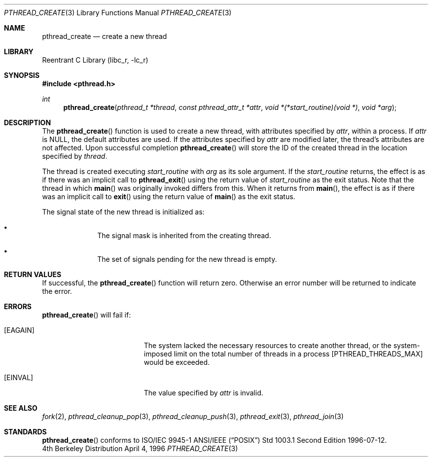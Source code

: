 .\" Copyright (c) 1996 John Birrell <jb@cimlogic.com.au>.
.\" All rights reserved.
.\"
.\" Redistribution and use in source and binary forms, with or without
.\" modification, are permitted provided that the following conditions
.\" are met:
.\" 1. Redistributions of source code must retain the above copyright
.\"    notice, this list of conditions and the following disclaimer.
.\" 2. Redistributions in binary form must reproduce the above copyright
.\"    notice, this list of conditions and the following disclaimer in the
.\"    documentation and/or other materials provided with the distribution.
.\" 3. All advertising materials mentioning features or use of this software
.\"    must display the following acknowledgement:
.\"	This product includes software developed by John Birrell.
.\" 4. Neither the name of the author nor the names of any co-contributors
.\"    may be used to endorse or promote products derived from this software
.\"    without specific prior written permission.
.\"
.\" THIS SOFTWARE IS PROVIDED BY JOHN BIRRELL AND CONTRIBUTORS ``AS IS'' AND
.\" ANY EXPRESS OR IMPLIED WARRANTIES, INCLUDING, BUT NOT LIMITED TO, THE
.\" IMPLIED WARRANTIES OF MERCHANTABILITY AND FITNESS FOR A PARTICULAR PURPOSE
.\" ARE DISCLAIMED.  IN NO EVENT SHALL THE REGENTS OR CONTRIBUTORS BE LIABLE
.\" FOR ANY DIRECT, INDIRECT, INCIDENTAL, SPECIAL, EXEMPLARY, OR CONSEQUENTIAL
.\" DAMAGES (INCLUDING, BUT NOT LIMITED TO, PROCUREMENT OF SUBSTITUTE GOODS
.\" OR SERVICES; LOSS OF USE, DATA, OR PROFITS; OR BUSINESS INTERRUPTION)
.\" HOWEVER CAUSED AND ON ANY THEORY OF LIABILITY, WHETHER IN CONTRACT, STRICT
.\" LIABILITY, OR TORT (INCLUDING NEGLIGENCE OR OTHERWISE) ARISING IN ANY WAY
.\" OUT OF THE USE OF THIS SOFTWARE, EVEN IF ADVISED OF THE POSSIBILITY OF
.\" SUCH DAMAGE.
.\"
.\" $FreeBSD$
.\"
.Dd April 4, 1996
.Dt PTHREAD_CREATE 3
.Os BSD 4
.Sh NAME
.Nm pthread_create
.Nd create a new thread
.Sh LIBRARY
.Lb libc_r
.Sh SYNOPSIS
.Fd #include <pthread.h>
.Ft int
.Fn pthread_create "pthread_t *thread" "const pthread_attr_t *attr" "void *(*start_routine)(void *)" "void *arg"
.Sh DESCRIPTION
The
.Fn pthread_create
function is used to create a new thread, with attributes specified by
.Fa attr ,
within a process.
If
.Fa attr
is NULL, the default attributes are used.
If the attributes specified by
.Fa attr
are modified later, the thread's attributes are not affected.
Upon
successful completion
.Fn pthread_create
will store the ID of the created thread in the location specified by
.Fa thread .
.Pp
The thread is created executing
.Fa start_routine
with
.Fa arg
as its sole argument.
If the
.Fa start_routine
returns, the effect is as if there was an implicit call to
.Fn pthread_exit
using the return value of
.Fa start_routine
as the exit status.
Note that the thread in which
.Fn main
was originally invoked differs from this.
When it returns from
.Fn main ,
the effect is as if there was an implicit call to
.Fn exit
using the return value of
.Fn main
as the exit status.
.Pp
The signal state of the new thread is initialized as:
.Bl -bullet -offset indent
.It
The signal mask is inherited from the creating thread.
.It
The set of signals pending for the new thread is empty.
.El
.Sh RETURN VALUES
If successful,  the
.Fn pthread_create
function will return zero.
Otherwise an error number will be returned to
indicate the error.
.Sh ERRORS
.Fn pthread_create
will fail if:
.Bl -tag -width Er
.It Bq Er EAGAIN
The system lacked the necessary resources to create another thread, or
the system-imposed limit on the total number of threads in a process
[PTHREAD_THREADS_MAX] would be exceeded.
.It Bq Er EINVAL
The value specified by
.Fa attr
is invalid.
.El
.Pp
.Sh SEE ALSO
.Xr fork 2 ,
.Xr pthread_cleanup_pop 3 ,
.Xr pthread_cleanup_push 3 ,
.Xr pthread_exit 3 ,
.Xr pthread_join 3
.Sh STANDARDS
.Fn pthread_create
conforms to ISO/IEC 9945-1 ANSI/IEEE
.Pq Dq Tn POSIX
Std 1003.1 Second Edition 1996-07-12.
